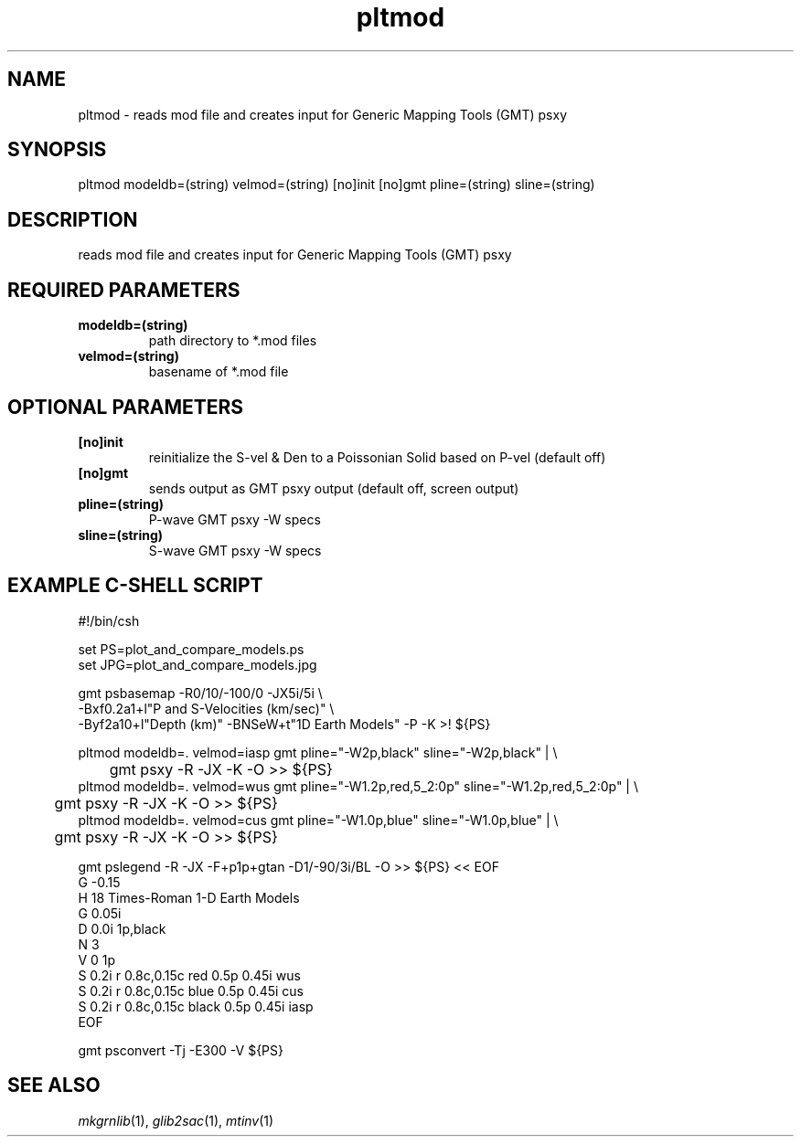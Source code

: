 .TH pltmod 1 "27 April 2023" "MTINV Version 4.0.1" "MTINV Toolkit"

.SH NAME 
pltmod \- reads mod file and creates input for Generic Mapping Tools (GMT) psxy

.SH SYNOPSIS
pltmod modeldb=(string) velmod=(string) [no]init [no]gmt  pline=(string) sline=(string)
.br
 
.SH DESCRIPTION
reads mod file and creates input for Generic Mapping Tools (GMT) psxy

.SH REQUIRED PARAMETERS

.TP
.B modeldb=(string) 
path directory to *.mod files

.TP
.B velmod=(string) 
basename of *.mod file

.SH OPTIONAL PARAMETERS

.TP
.B [no]init 
reinitialize the S-vel & Den to a Poissonian Solid based on P-vel (default off)

.TP
.B [no]gmt
sends output as GMT psxy output (default off, screen output)

.TP
.B pline=(string)
P-wave GMT psxy -W specs 

.TP
.B sline=(string)
S-wave GMT psxy -W specs 

.SH EXAMPLE C-SHELL SCRIPT
.br
#!/bin/csh
.sp
set  PS=plot_and_compare_models.ps
.br
set JPG=plot_and_compare_models.jpg
.sp
gmt psbasemap -R0/10/-100/0 -JX5i/5i \\
.br
   -Bxf0.2a1+l"P and S-Velocities (km/sec)" \\
.br
   -Byf2a10+l"Depth (km)" -BNSeW+t"1D Earth Models" -P -K >! ${PS}
.sp
pltmod modeldb=. velmod=iasp gmt pline="-W2p,black"        sline="-W2p,black"        | \\
.br
	gmt psxy -R -JX -K -O >> ${PS}
.br
pltmod modeldb=. velmod=wus  gmt pline="-W1.2p,red,5_2:0p" sline="-W1.2p,red,5_2:0p" | \\
.br
	gmt psxy -R -JX -K -O >> ${PS}
.br
pltmod modeldb=. velmod=cus  gmt pline="-W1.0p,blue"       sline="-W1.0p,blue"       | \\
.br
	gmt psxy -R -JX -K -O >> ${PS}
.sp

gmt pslegend -R -JX -F+p1p+gtan -D1/-90/3i/BL -O >> ${PS} << EOF
.br
G -0.15
.br
H 18 Times-Roman 1-D Earth Models
.br
G 0.05i
.br
D 0.0i 1p,black
.br
N 3
.br
V 0 1p
.br
S 0.2i r 0.8c,0.15c red   0.5p 0.45i wus
.br
S 0.2i r 0.8c,0.15c blue  0.5p 0.45i cus
.br
S 0.2i r 0.8c,0.15c black 0.5p 0.45i iasp
.br
EOF
.sp
gmt psconvert -Tj -E300 -V ${PS}


.SH "SEE ALSO"
.IR mkgrnlib (1),
.IR glib2sac (1),
.IR mtinv (1)
